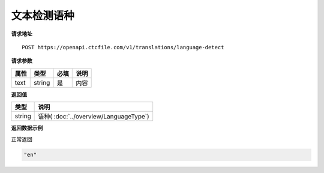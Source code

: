 **文本检测语种**
======================

**请求地址**

::

   POST https://openapi.ctcfile.com/v1/translations/language-detect

**请求参数**

===== ====== ===== ====================================
属性   类型   必填  说明
===== ====== ===== ====================================
text  string 是    内容
===== ====== ===== ====================================


**返回值**

====== ==================================================
类型   说明
====== ==================================================
string 语种( :doc:`../overview/LanguageType`)
====== ==================================================


**返回数据示例**

正常返回

.. code:: text


   "en"

